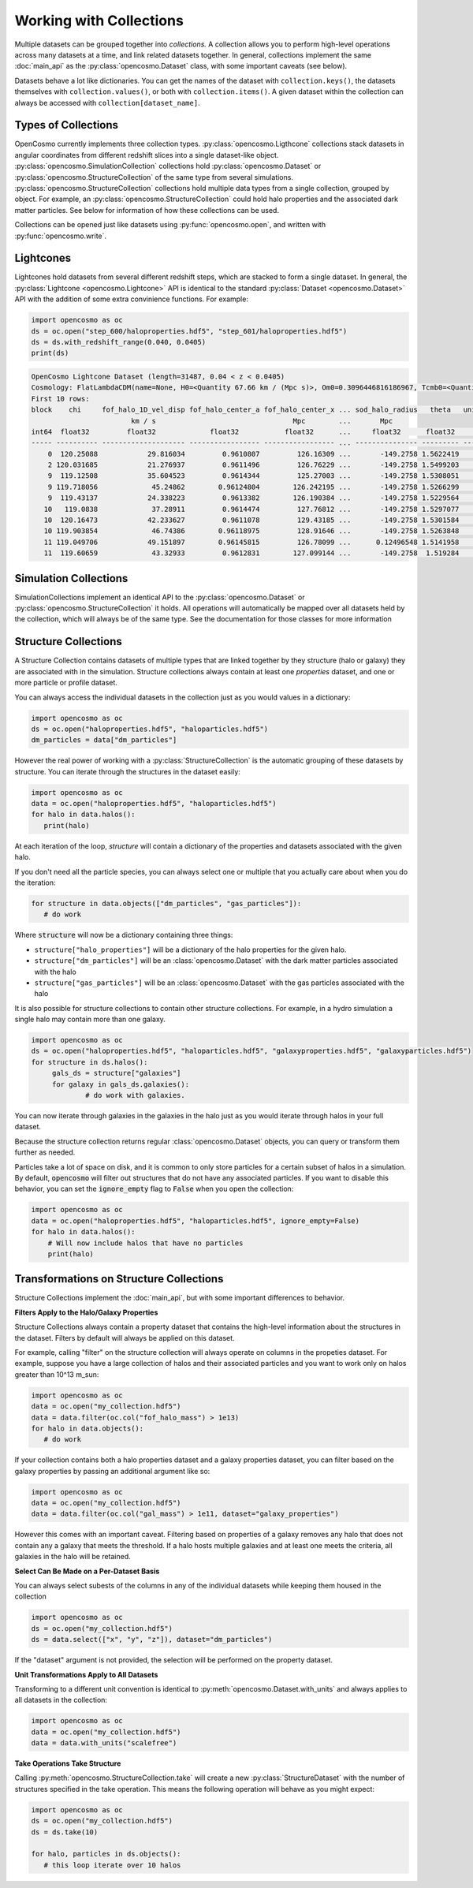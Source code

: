 Working with Collections
========================

Multiple datasets can be grouped together into *collections.* A collection allows you to perform high-level operations across many datasets at a time, and link related datasets together. In general, collections implement the same :doc:`main_api` as the :py:class:`opencosmo.Dataset` class, with some important caveats (see below).

Datasets behave a lot like dictionaries. You can get the names of the dataset with ``collection.keys()``, the datasets themselves with ``collection.values()``, or both with ``collection.items()``. A given dataset within the collection can always be accessed with ``collection[dataset_name]``.


Types of Collections
--------------------

OpenCosmo currently implements three collection types. :py:class:`opencosmo.Ligthcone` collections stack datasets in angular coordinates from  different redshift slices into a single dataset-like object. :py:class:`opencosmo.SimulationCollection` collections hold :py:class:`opencosmo.Dataset` or :py:class:`opencosmo.StructureCollection` of the same type from several simulations. :py:class:`opencosmo.StructureCollection` collections hold multiple data types from a single collection, grouped by object. For example, an :py:class:`opencosmo.StructureCollection` could hold halo properties and the associated dark matter particles. See below for information of how these collections can be used. 

Collections can be opened just like datasets using :py:func:`opencosmo.open`, and written with :py:func:`opencosmo.write`.

Lightcones
----------
Lightcones hold datasets from several different redshift steps, which are stacked to form a single dataset. In general, the :py:class:`Lightcone <opencosmo.Lightcone>` API is identical to the standard :py:class:`Dataset <opencosmo.Dataset>` API with the addition of some extra convinience functions. For example:

.. code-block:: python

   import opencosmo as oc
   ds = oc.open("step_600/haloproperties.hdf5", "step_601/haloproperties.hdf5")
   ds = ds.with_redshift_range(0.040, 0.0405)
   print(ds)

.. code-block:: text

        OpenCosmo Lightcone Dataset (length=31487, 0.04 < z < 0.0405)
        Cosmology: FlatLambdaCDM(name=None, H0=<Quantity 67.66 km / (Mpc s)>, Om0=0.3096446816186967, Tcmb0=<Quantity 0. K>, Neff=3.04, m_nu=None, Ob0=0.04897468161869667)
        First 10 rows:
        block    chi     fof_halo_1D_vel_disp fof_halo_center_a fof_halo_center_x ... sod_halo_radius   theta   unique_tag [replication, halo_tag]   redshift
                                km / s                                 Mpc        ...       Mpc
        int64  float32         float32             float32           float32      ...     float32      float32            (int32, int64)             float32
        ----- ---------- -------------------- ----------------- ----------------- ... --------------- --------- ---------------------------------- -----------
            0  120.25088            29.816034         0.9610807         126.16309 ...       -149.2758 1.5622419             (1049601, 60016004986) 0.040495396
            2 120.031685            21.276937         0.9611496         126.76229 ...       -149.2758 1.5499203             (1049601, 60174689392)  0.04042077
            9  119.12508            35.604523         0.9614344         125.27003 ...       -149.2758 1.5308051             (1049601, 58587164999) 0.040112495
            9 119.718056             45.24862        0.96124804        126.242195 ...       -149.2758 1.5266299             (1049601, 59222154598) 0.040314198
            9  119.43137            24.338223         0.9613382        126.190384 ...       -149.2758 1.5229564             (1049601, 59380902001) 0.040216565
           10   119.0838             37.28911         0.9614474         127.76812 ...       -149.2758 1.5297077             (1049601, 61285757392)  0.04009843
           10  120.16473            42.233627         0.9611078         129.43185 ...       -149.2758 1.5301584             (1049601, 62238266991)  0.04046607
           10 119.903854             46.74386        0.96118975         128.91646 ...       -149.2758 1.5263848             (1049601, 62555736594)  0.04037726
           11 119.049706            49.151897        0.96145815         126.78099 ...      0.12496548 1.5141958             (1049601, 60492121202) 0.040086865
           11  119.60659             43.32933         0.9612831        127.099144 ...       -149.2758  1.519284             (1049601, 60492184203)  0.04027629




Simulation Collections
----------------------

SimulationCollections implement an identical API to the :py:class:`opencosmo.Dataset` or :py:class:`opencosmo.StructureCollection` it holds. All operations will automatically be mapped over all datasets held by the collection, which will always be of the same type. See the documentation for those classes for more information 

Structure Collections
---------------------

A Structure Collection contains datasets of multiple types that are linked together by they structure (halo or galaxy) they are associated with in the simulation. Structure collections always contain at least one *properties* dataset, and one or more particle or profile dataset. 

You can always access the individual datasets in the collection just as you would values in a dictionary: 

.. code-block:: python

   import opencosmo as oc
   ds = oc.open("haloproperties.hdf5", "haloparticles.hdf5")
   dm_particles = data["dm_particles"]


However the real power of working with a :py:class:`StructureCollection` is the automatic grouping of these datasets by structure. You can iterate through the structures in the dataset easily:

.. code-block:: python

   import opencosmo as oc
   data = oc.open("haloproperties.hdf5", "haloparticles.hdf5")
   for halo in data.halos():
      print(halo)

At each iteration of the loop, `structure` will contain a dictionary of the properties and datasets associated with the given halo. 

If you don't need all the particle species, you can always select one or multiple that you actually care about when you do the iteration:

.. code-block:: python

   for structure in data.objects(["dm_particles", "gas_particles"]):
      # do work

Where :code:`structure` will now be a dictionary containing three things:

* ``structure["halo_properties"]`` will be a dictionary of the halo properties for the given halo.
* ``structure["dm_particles"]`` will be an :class:`opencosmo.Dataset` with the dark matter particles associated with the halo
* ``structure["gas_particles"]`` will be an :class:`opencosmo.Dataset` with the gas particles associated with the halo

It is also possible for structure collections to contain other structure collections. For example, in a hydro simulation a single halo may contain more than one galaxy. 

.. code-block:: python

   import opencosmo as oc
   ds = oc.open("haloproperties.hdf5", "haloparticles.hdf5", "galaxyproperties.hdf5", "galaxyparticles.hdf5")
   for structure in ds.halos():
        gals_ds = structure["galaxies"]
        for galaxy in gals_ds.galaxies():
                # do work with galaxies.
                
      
You can now iterate through galaxies in the galaxies in the halo just as you would iterate through halos in your full dataset.

Because the structure collection returns regular :class:`opencosmo.Dataset` objects, you can query or transform them further as needed.

Particles take a lot of space on disk, and it is common to only store particles for a certain subset of halos in a simulation. By default, :code:`opencosmo` will filter out structures that do not have any associated particles. If you want to disable this behavior, you can set the :code:`ignore_empty` flag to :code:`False` when you open the collection:

.. code-block:: python

    import opencosmo as oc
    data = oc.open("haloproperties.hdf5", "haloparticles.hdf5", ignore_empty=False)
    for halo in data.halos():
        # Will now include halos that have no particles
        print(halo)





Transformations on Structure Collections
----------------------------------------

Structure Collections implement the :doc:`main_api`, but with some important differences to behavior.

**Filters Apply to the Halo/Galaxy Properties**

Structure Collections always contain a property dataset that contains the high-level information about the structures in the dataset. Filters by default will always be applied on this dataset. 

For example, calling "filter" on the structure collection will always operate on columns in the propeties dataset. For example, suppose you have a large collection of halos and their associated particles and you want to work only on halos greater than 10^13 m_sun:

.. code-block:: python

   import opencosmo as oc
   data = oc.open("my_collection.hdf5")
   data = data.filter(oc.col("fof_halo_mass") > 1e13)
   for halo in data.objects():
      # do work

If your collection contains both a halo properties dataset and a galaxy properties dataset, you can filter based on the galaxy properties by passing an additional argument like so:

.. code-block:: python

   import opencosmo as oc
   data = oc.open("my_collection.hdf5")
   data = data.filter(oc.col("gal_mass") > 1e11, dataset="galaxy_properties")

However this comes with an important caveat. Filtering based on properties of a galaxy removes any halo that does not contain any a galaxy that meets the threshold. If a halo hosts multiple galaxies and at least one meets the criteria, all galaxies in the halo will be retained. 

**Select Can Be Made on a Per-Dataset Basis**

You can always select subests of the columns in any of the individual datasets while keeping them housed in the collection

.. code-block:: python

   import opencosmo as oc
   ds = oc.open("my_collection.hdf5")
   ds = data.select(["x", "y", "z"]), dataset="dm_particles")

If the "dataset" argument is not provided, the selection will be performed on the property dataset.

**Unit Transformations Apply to All Datasets**

Transforming to a different unit convention is identical to :py:meth:`opencosmo.Dataset.with_units` and always applies to all datasets in the collection:

.. code-block:: python

   import opencosmo as oc
   data = oc.open("my_collection.hdf5")
   data = data.with_units("scalefree")


**Take Operations Take Structure**

Calling :py:meth:`opencosmo.StructureCollection.take` will create a new :py:class:`StructureDataset` with the number of structures specified in the take operation. This means the following operation will behave as you might expect:

.. code-block:: python
   
   import opencosmo as oc
   ds = oc.open("my_collection.hdf5")
   ds = ds.take(10)

   for halo, particles in ds.objects():
      # this loop iterate over 10 halos



